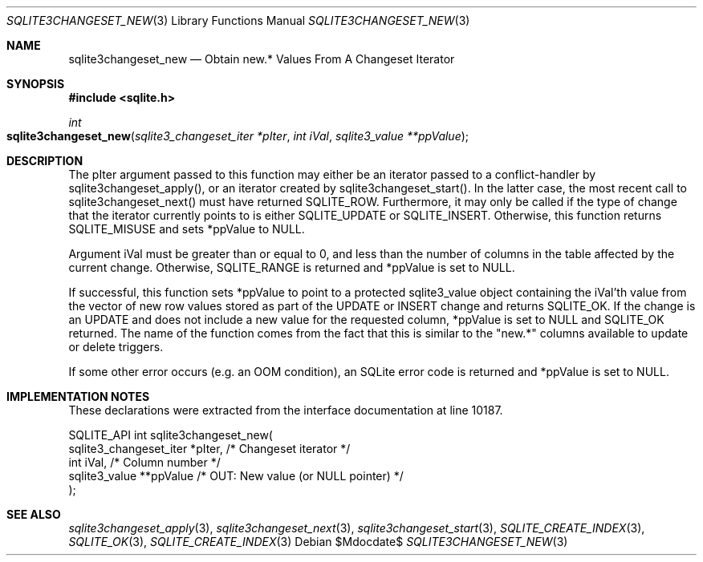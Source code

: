 .Dd $Mdocdate$
.Dt SQLITE3CHANGESET_NEW 3
.Os
.Sh NAME
.Nm sqlite3changeset_new
.Nd Obtain new.* Values From A Changeset Iterator
.Sh SYNOPSIS
.In sqlite.h
.Ft int
.Fo sqlite3changeset_new
.Fa "sqlite3_changeset_iter *pIter"
.Fa "int iVal"
.Fa "sqlite3_value **ppValue"
.Fc
.Sh DESCRIPTION
The pIter argument passed to this function may either be an iterator
passed to a conflict-handler by sqlite3changeset_apply(),
or an iterator created by sqlite3changeset_start().
In the latter case, the most recent call to sqlite3changeset_next()
must have returned SQLITE_ROW.
Furthermore, it may only be called if the type of change that the iterator
currently points to is either SQLITE_UPDATE or SQLITE_INSERT.
Otherwise, this function returns SQLITE_MISUSE and sets
*ppValue to NULL.
.Pp
Argument iVal must be greater than or equal to 0, and less than the
number of columns in the table affected by the current change.
Otherwise, SQLITE_RANGE is returned and *ppValue is set
to NULL.
.Pp
If successful, this function sets *ppValue to point to a protected
sqlite3_value object containing the iVal'th value from the vector of
new row values stored as part of the UPDATE or INSERT change and returns
SQLITE_OK.
If the change is an UPDATE and does not include a new value for the
requested column, *ppValue is set to NULL and SQLITE_OK returned.
The name of the function comes from the fact that this is similar to
the "new.*" columns available to update or delete triggers.
.Pp
If some other error occurs (e.g. an OOM condition), an SQLite error
code is returned and *ppValue is set to NULL.
.Sh IMPLEMENTATION NOTES
These declarations were extracted from the
interface documentation at line 10187.
.Bd -literal
SQLITE_API int sqlite3changeset_new(
  sqlite3_changeset_iter *pIter,  /* Changeset iterator */
  int iVal,                       /* Column number */
  sqlite3_value **ppValue         /* OUT: New value (or NULL pointer) */
);
.Ed
.Sh SEE ALSO
.Xr sqlite3changeset_apply 3 ,
.Xr sqlite3changeset_next 3 ,
.Xr sqlite3changeset_start 3 ,
.Xr SQLITE_CREATE_INDEX 3 ,
.Xr SQLITE_OK 3 ,
.Xr SQLITE_CREATE_INDEX 3
